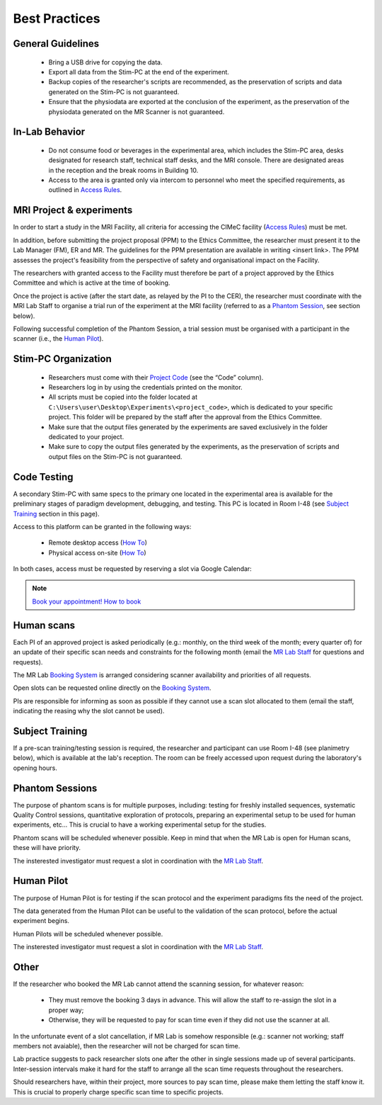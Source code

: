 Best Practices
===============

General Guidelines
---------------
  - Bring a USB drive for copying the data.

  - Export all data from the Stim-PC at the end of the experiment.

  - Backup copies of the researcher's scripts are recommended, as the preservation of scripts and data generated on the Stim-PC is not guaranteed.

  - Ensure that the physiodata are exported at the conclusion of the experiment, as the preservation of the physiodata generated on the MR Scanner is not guaranteed.

In-Lab Behavior
----------
  - Do not consume food or beverages in the experimental area, which includes the Stim-PC area, desks designated for research staff, technical staff desks, and the MRI console. There are designated areas in the reception and the break rooms in Building 10.

  - Access to the area is granted only via intercom to personnel who meet the specified requirements, as outlined in `Access Rules <https://cimec-wiki.readthedocs.io/en/latest/pages/accessrules.html>`_.

MRI Project & experiments
----------
In order to start a study in the MRI Facility, all criteria for accessing the CIMeC facility (`Access Rules <https://cimec-wiki.readthedocs.io/en/latest/pages/accessrules.html>`_) must be met.

In addition, before submitting the project proposal (PPM) to the Ethics Committee, the researcher must present it to the Lab Manager (FM), ER and MR. The guidelines for the PPM presentation are available in writing <insert link>. The PPM assesses the project's feasibility from the perspective of safety and organisational impact on the Facility.

The researchers with granted access to the Facility must therefore be part of a project approved by the Ethics Committee and which is active at the time of booking.

Once the project is active (after the start date, as relayed by the PI to the CER), the researcher must coordinate with the MRI Lab Staff to organise a trial run of the experiment at the MRI facility (referred to as a `Phantom Session <https://cimec-wiki.readthedocs.io/en/latest/pages/bestpractices.html#phantom-sessions>`_, see section below).

Following successful completion of the Phantom Session, a trial session must be organised with a participant in the scanner (i.e., the `Human Pilot <link>`_).

Stim-PC Organization
----------------
  - Researchers must come with their `Project Code <https://apps.cimec.unitn.it/cis/projects.php?lang=en>`_ (see the “Code” column).

  - Researchers log in by using the credentials printed on the monitor.

  - All scripts must be copied into the folder located at ``C:\Users\user\Desktop\Experiments\<project_code>``, which is dedicated to your specific project. This folder will be prepared by the staff after the approval from the Ethics Committee.

  - Make sure that the output files generated by the experiments are saved exclusively in the folder dedicated to your project.

  - Make sure to copy the output files generated by the experiments, as the preservation of scripts and output files on the Stim-PC is not guaranteed.

Code Testing
----------------
A secondary Stim-PC with same specs to the primary one located in the experimental area is available for the preliminary stages of paradigm development, debugging, and testing. This PC is located in Room I-48 (see `Subject Training <https://cimec-wiki.readthedocs.io/en/latest/pages/bestpractices.html#subject-training>`_ section in this page). 

Access to this platform can be granted in the following ways:

  - Remote desktop access (`How To <link>`_)
  - Physical access on-site  (`How To <link>`_)

In both cases, access must be requested by reserving a slot via Google Calendar:

.. note::
    `Book your appointment! <https://calendar.app.google/6tfAiucF8KDonYSy7>`_
    `How to book <https://cimec-mrilab-wiki.readthedocs.io/en/latest/pages/howto.html#stim-pc-booking>`_

Human scans
---------
Each PI of an approved project is asked periodically (e.g.: monthly, on the third week of the month; every quarter of) for an update of their specific scan needs and constraints for the following month (email the `MR Lab Staff <https://cimec-wiki.readthedocs.io/en/latest/pages/contacts.html>`_ for questions and requests).

The MR Lab `Booking System <https://apps.cimec.unitn.it/cis/calendar.php?lang=en>`_ is arranged considering scanner availability and priorities of all requests.

Open slots can be requested online directly on the `Booking System <https://apps.cimec.unitn.it/cis/calendar.php?lang=en>`_.

PIs are responsible for informing as soon as possible if they cannot use a scan slot allocated to them (email the staff, indicating the reasing why the slot cannot be used).

Subject Training
-----------
If a pre-scan training/testing session is required, the researcher and participant can use Room I-48 (see planimetry below), which is available at the lab's reception. The room can be freely accessed upon request during the laboratory's opening hours.

.. image:: figures/placeholder.png
  :width: 400
  :alt: Room I-48

Phantom Sessions
---------
The purpose of phantom scans is for multiple purposes, including: testing for freshly installed sequences, systematic Quality Control sessions, quantitative exploration of protocols, preparing an experimental setup to be used for human experiments, etc... This is crucial to have a working experimental setup for the studies.

Phantom scans will be scheduled whenever possible. Keep in mind that when the MR Lab is open for Human scans, these will have priority.

The insterested investigator must request a slot in coordination with the `MR Lab Staff <https://cimec-wiki.readthedocs.io/en/latest/pages/contacts.html>`_.

Human Pilot
---------
The purpose of Human Pilot is for testing if the scan protocol and the experiment paradigms fits the need of the project.

The data generated from the Human Pilot can be useful to the validation of the scan protocol, before the actual experiment begins.

Human Pilots will be scheduled whenever possible.

The insterested investigator must request a slot in coordination with the `MR Lab Staff <https://cimec-wiki.readthedocs.io/en/latest/pages/contacts.html>`_.

Other
-------

If the researcher who booked the MR Lab cannot attend the scanning session, for whatever reason:

      - They must remove the booking 3 days in advance. This will allow the staff to re-assign the slot in a proper way;
      - Otherwise, they will be requested to pay for scan time even if they did not use the scanner at all.

In the unfortunate event of a slot cancellation, if MR Lab is somehow responsible (e.g.: scanner not working; staff members not avaiable), then the researcher will not be charged for scan time.

Lab practice suggests to pack researcher slots one after the other in single sessions made up of several participants. Inter-session intervals make it hard for the staff to arrange all the scan time requests throughout the researchers.

Should researchers have, within their project, more sources to pay scan time, please make them letting the staff know it. This is crucial to properly charge specific scan time to specific projects.
